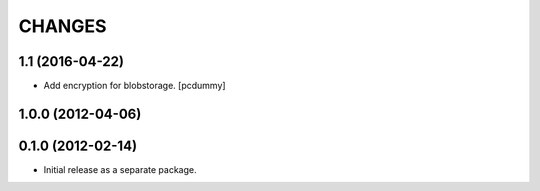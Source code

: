 =======
CHANGES
=======

1.1 (2016-04-22)
----------------

- Add encryption for blobstorage.
  [pcdummy]

1.0.0 (2012-04-06)
------------------

0.1.0 (2012-02-14)
------------------

- Initial release as a separate package.
